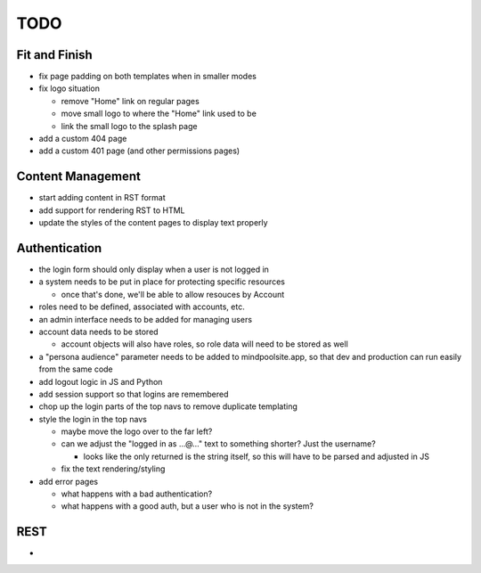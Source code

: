 ~~~~
TODO
~~~~

Fit and Finish
--------------

* fix page padding on both templates when in smaller modes

* fix logo situation

  * remove "Home" link on regular pages

  * move small logo to where the "Home" link used to be

  * link the small logo to the splash page

* add a custom 404 page

* add a custom 401 page (and other permissions pages)


Content Management
------------------

* start adding content in RST format

* add support for rendering RST to HTML

* update the styles of the content pages to display text properly


Authentication
--------------

* the login form should only display when a user is not logged in

* a system needs to be put in place for protecting specific resources

  * once that's done, we'll be able to allow resouces by Account

* roles need to be defined, associated with accounts, etc.

* an admin interface needs to be added for managing users

* account data needs to be stored

  * account objects will also have roles, so role data will need to be stored
    as well

* a "persona audience" parameter needs to be added to mindpoolsite.app, so that
  dev and production can run easily from the same code

* add logout logic in JS and Python

* add session support so that logins are remembered

* chop up the login parts of the top navs to remove duplicate templating

* style the login in the top navs

  * maybe move the logo over to the far left?

  * can we adjust the "logged in as ...@..." text to something shorter? Just
    the username?

    * looks like the only returned is the string itself, so this will have to
      be parsed and adjusted in JS

  * fix the text rendering/styling

* add error pages

  * what happens with a bad authentication?

  * what happens with a good auth, but a user who is not in the system?

REST
----

* 
